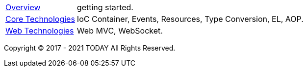 :noheader:
= TODAY Infrastructure 文档

[horizontal]
<<overview.adoc#overview, Overview>> :: getting started.
<<core/core-tech.adoc#core-tech, Core Technologies>> :: IoC Container, Events, Resources, Type Conversion, EL, AOP.
<<web/web-tech.adoc#web-tech, Web Technologies>> :: Web MVC, WebSocket.

Copyright © 2017 - 2021 TODAY All Rights Reserved.
